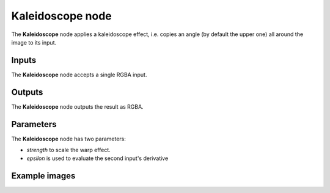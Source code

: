 Kaleidoscope node
~~~~~~~~~~~~~~~~~

The **Kaleidoscope** node applies a kaleidoscope effect, i.e. copies an angle (by default the
upper one) all around the image to its input.

.. image:: images/node_transform_kaleidoscope.png
	:align: center

Inputs
++++++

The **Kaleidoscope** node accepts a single RGBA input.

Outputs
+++++++

The **Kaleidoscope** node outputs the result as RGBA.

Parameters
++++++++++

The **Kaleidoscope** node has two parameters:

* *strength* to scale the warp effect.

* *epsilon* is used to evaluate the second input's derivative

Example images
++++++++++++++

.. image:: images/node_kaleidoscope_samples.png
	:align: center
